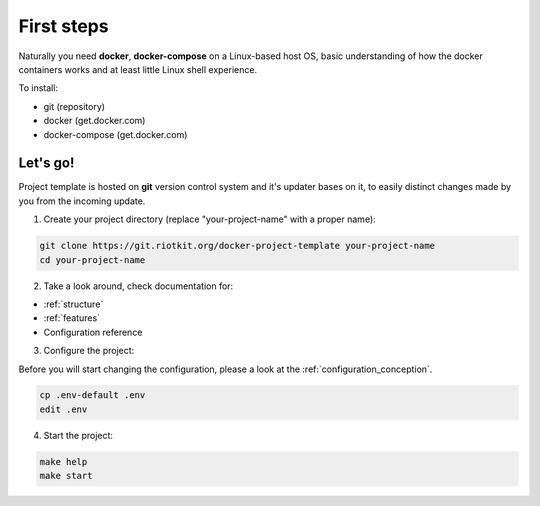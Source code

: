 First steps
===========

Naturally you need **docker**, **docker-compose** on a Linux-based host OS, basic understanding of how the docker containers works and at least little Linux shell experience.

To install:

- git (repository)
- docker (get.docker.com)
- docker-compose (get.docker.com)

Let's go!
---------

Project template is hosted on **git** version control system and it's updater bases on it, to easily distinct changes made by you from the incoming update.

1. Create your project directory (replace "your-project-name" with a proper name):

.. code:: bash

    git clone https://git.riotkit.org/docker-project-template your-project-name
    cd your-project-name

2. Take a look around, check documentation for:

- :ref:`structure`
- :ref:`features`
- Configuration reference

3. Configure the project:

Before you will start changing the configuration, please a look at the :ref:`configuration_conception`.

.. code:: bash

    cp .env-default .env
    edit .env

4. Start the project:

.. code:: bash

    make help
    make start

